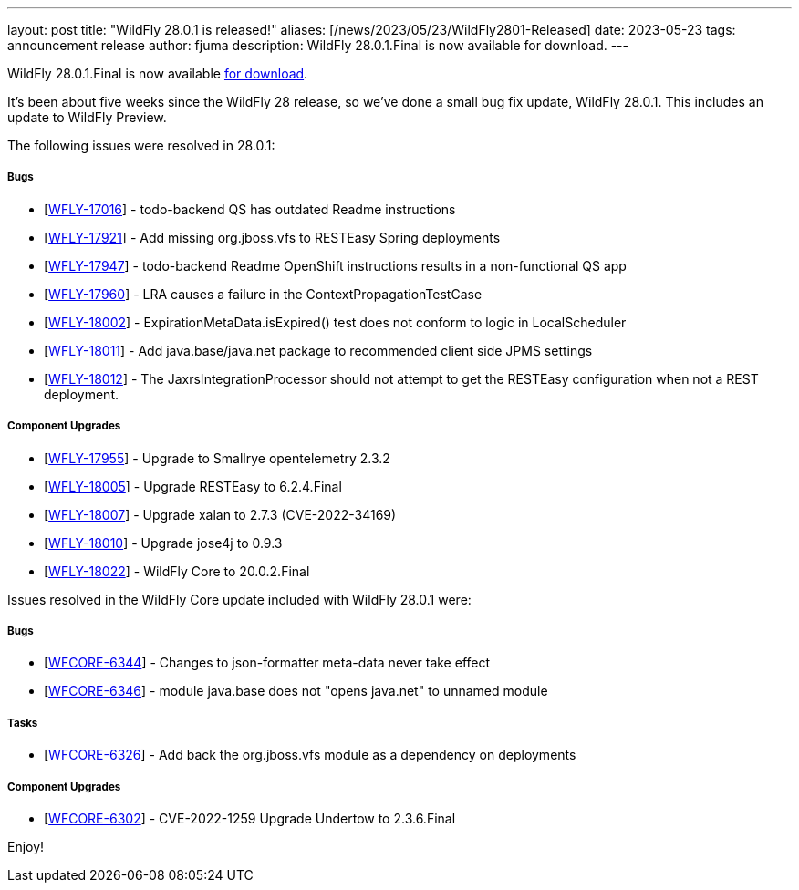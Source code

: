 ---
layout: post
title:  "WildFly 28.0.1 is released!"
aliases: [/news/2023/05/23/WildFly2801-Released]
date:   2023-05-23
tags:   announcement release
author: fjuma
description: WildFly 28.0.1.Final is now available for download.
---

WildFly 28.0.1.Final is now available link:https://wildfly.org/downloads[for download].

It's been about five weeks since the WildFly 28 release, so we've done a small bug fix update, WildFly 28.0.1. This includes an update to WildFly Preview.

The following issues were resolved in 28.0.1:

===== Bugs

* [https://issues.redhat.com/browse/WFLY-17016[WFLY-17016]] - todo-backend QS has outdated Readme instructions
* [https://issues.redhat.com/browse/WFLY-17921[WFLY-17921]] - Add missing org.jboss.vfs to RESTEasy Spring deployments
* [https://issues.redhat.com/browse/WFLY-17947[WFLY-17947]] - todo-backend Readme OpenShift instructions results in a non-functional QS app
* [https://issues.redhat.com/browse/WFLY-17960[WFLY-17960]] - LRA causes a failure in the ContextPropagationTestCase
* [https://issues.redhat.com/browse/WFLY-18002[WFLY-18002]] - ExpirationMetaData.isExpired() test does not conform to logic in LocalScheduler
* [https://issues.redhat.com/browse/WFLY-18011[WFLY-18011]] - Add java.base/java.net package to recommended client side JPMS settings
* [https://issues.redhat.com/browse/WFLY-18012[WFLY-18012]] - The JaxrsIntegrationProcessor should not attempt to get the RESTEasy configuration when not a REST deployment.

===== Component Upgrades

* [https://issues.redhat.com/browse/WFLY-17955[WFLY-17955]] - Upgrade to Smallrye opentelemetry 2.3.2
* [https://issues.redhat.com/browse/WFLY-18005[WFLY-18005]] - Upgrade RESTEasy to 6.2.4.Final
* [https://issues.redhat.com/browse/WFLY-18007[WFLY-18007]] - Upgrade xalan to 2.7.3 (CVE-2022-34169)
* [https://issues.redhat.com/browse/WFLY-18010[WFLY-18010]] - Upgrade jose4j to 0.9.3
* [https://issues.redhat.com/browse/WFLY-18022[WFLY-18022]] - WildFly Core to 20.0.2.Final

Issues resolved in the WildFly Core update included with WildFly 28.0.1 were:

===== Bugs

* [https://issues.redhat.com/browse/WFCORE-6344[WFCORE-6344]] - Changes to json-formatter meta-data never take effect
* [https://issues.redhat.com/browse/WFCORE-6346[WFCORE-6346]] - module java.base does not "opens java.net" to unnamed module

===== Tasks

* [https://issues.redhat.com/browse/WFCORE-6326[WFCORE-6326]] - Add back the org.jboss.vfs module as a dependency on deployments

===== Component Upgrades

* [https://issues.redhat.com/browse/WFCORE-6302[WFCORE-6302]] - CVE-2022-1259 Upgrade Undertow to 2.3.6.Final

Enjoy!
